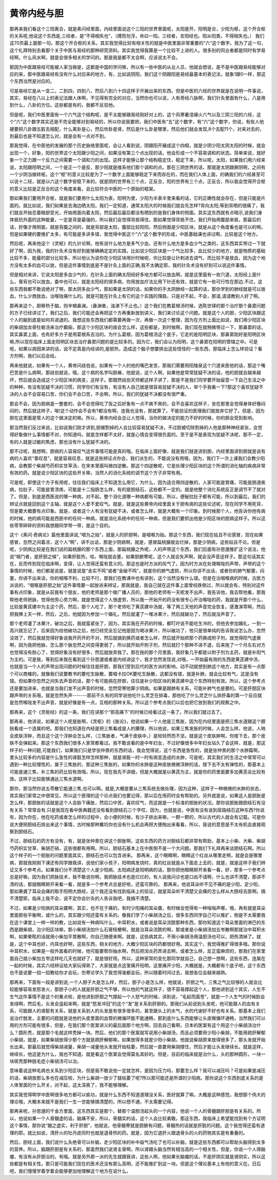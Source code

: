 黄帝内经与胆
==============

那再来我们看这个三阳离合，就是素问经里面，内经里面说这个三阳的世界里面呢，太阳是开，阳明是合，少阳为枢，这个开合枢的关系呢,他说这个东西是,三经者，是“不得相失也”，（搏而勿浮，命曰一阳。三经者，言阳经也。阳从阳类，不得相失也。） 我们这70页最上面那一句。那这个开合枢的关系，其实我觉得比较有相关性的就是中医里面非常重要的“六”这个数字。我为了这一句，这个礼拜特别去看那个关于中医与易经的那种研究资料。其实我觉得我算是一个比较不上进的人。很多别的同业者都是同时有学易经啊，什么风水啊，就是会很多相关的学问的。那是我是都不太会啊，应该说太不会。
 
那因为中医跟易经可能被人家当做是，这都是中国的学问嘛，所以有一些中医的从业人员，他就会想说，是不是中医跟易经能够对应的来，那中医跟易经有没有什么对应来的地方，有，比如说阴阳，我们这个阴跟阳是易经最基本的表记法，就象1跟0一样，那这个东西当然是对应的。
 
可是易经它是从一变二，二到四，四到八，然后八到六十四这样子开展出来的东西。但是中医的六经的世界就是在说明一件事说，其实，易经在八以上的表记法跟人体啊，不见得有完全的对应，当然你也可以说，人有奇经八脉啊，我们针灸里面有什么，八是用到什么，八卦的方位。这些都是有的，我都不反驳他。
 
但是呢，我们中医里面有一个六气这个结构呢，是不太能够跟易经刚好对上的，这个风寒暑湿燥火六气以及三阴三阳的六经，这个“六”这个数字其实还是不完全能够对到易经的，所以你说我要把，我们中医有“五”这个数字，有“六”这个数字，你说，有些人他硬要把八卦跟五脏去相配，什么离卦是心，然后坎卦是肾，然后是什么卦是哪里，然后他们就会发现,8个去配11个，对来对去的，到最后也是不知道怎么对，就是会有一点对不到。
 
那我觉得，在中医他的发展的那个历史脉络里面呢，会让人看到说，阴跟阳开展成这个四相，就是少阴少阳太阴太阳的时候，就会出现一个，好象，阳的世界这个太阳跟少阳之间，如果没有第三个点出现的话，他会形成一个不容易调和的状态。简单来说，就好象一个正力跟一个反力之间需要一个调和力的出现。这样才能够让那个结构稳定住，稳定下来，所以呢，太阳，如果我们用六经来说，太阳跟阳明之间，一个是正一个是反，那少阳就是维系他们那个调和的点。那在三阴世界的话，那就是太阴跟厥阴啊，之间有一个少阴当做转枢。这个“枢”的意义比较是为了一个数字上面能够稳定下来而存在的，而在我们人体上面，的确我们的六经甚至可以说十二经，就是以六这个数字安稳下来的。就是阴的世界有三个点，正反合，阳的世界有三个点，正反合，所以我会觉得开合枢的意义比较是正反合的这个角度来看，会比较符合中医的一个原始的框架。
 
那如果我们要用开合枢，就是我们要用什么太阳为表，阳明为里，少阳为半表半里来看的话，它的正确性就会存在，但是只能是片面的。就比如说，我们如果是去海边晒太阳，我们一定知道，通常太阳大的时候我们就会先怎样?背向太阳;等到背晒的很痛了，我们就会开始忍着眼部受光，开始用面向着太阳，然后最后最后都没有晒到的是我们身体的侧面。其实这东西就有点暗示,说我们身体抵抗外面的这种能量，一定是背是最强的，所以我们会觉得背抵得住。那如果觉得背抵不住，我们开始用腹部来抵，那最后的话，好像才用侧面，就是背腹之间的，就是背部是太阳，腹部比较阳阳，然后侧面是少阳区块，就是从这个角度看也是可以的啊。但是如果硬的要推扩太多，有可能是多讲多错，我觉得中医这个“六”这个数字的形成，中医基础课也讲过啊，比较是这个地方。
 
然后呢，再来他这个《灵枢》的九针论啊，他有说什么地方是多气少血，还有什么地方是多血少气之类的，这东西其实带过一下就好了啊，因为我，我的针灸术没有好到能够确确定定的实践，比如说少阳区块是一个气比较多，血比较少的地方，就是物质的基础比较不多，能量的部分比较多，所以他认为说你在少阳区块用针时候呢，你比较是让针刺进去调气，而比较不是放血，因为这个地方没有太多的血可以放，但是这件事情到底是不是针灸上面的正确,我不太确定耶，我的针灸术没有好到可以说这件事情。
 
但是相对来讲，它说太阳是多血少气的，在针灸上面的确太阳经好多地方都可以放血啊，就是这里面有一些穴道，太阳经上面什么，膏肓也可以放血，委中也可以，就是太阳经的很多病，你用放血疗法比用下针还有效，就是它有一些可行性在那边.不过，这些东西我都不敢说绝对了啊，那太阴多血少气，那如果是太阴的话，如果你的手太阴肺经一起算的话，那你学到的肺经就是可以放血，什么少商放血，治喉咙痛什么的。就是可能在针灸上有它的这个实践的理路，只是对不起，不会，那请,请请教别人好了啊。
 
那再来这个，胆移热于脑，则辛頞鼻渊。（鼻渊者，浊涕下不止也。）这个我们在教葛根汤时候，选陈世铎的那个治疗那个鼻窦问题的方子已经讲过了，我们之后，我们可能还会再把这个方再重新放到讲义，我们来讨论这个问题。就是这个人的胆，少阳区块跟这个人的脑到底是如何共进退的。我想这些东西我们都需要再做一次，再做一次这个整理，因为在方剂上面比如说，我们用少阳区块的柴胡加龙骨牡蛎汤来治疗癫痫，那这个少阳区块的痰会怎么样，这些都是，到时候啊，我们现在就稍微带过一下，那鼻窦的话，其实鼻窦上面，也有好多方子是用葛根系去治的。为什么葛根，因为葛根汤这个底子，它走的是阳明区块，那鼻窦刚好是阳明区块嘛,所以现在临床上面走阳明区块去治疗鼻窦问题的是比较多的。因为它，我们会认为阳明，这个鼻窦在阳明的管辖之中。可是呢，如果以病因来讲的话，说不定真是内经讲的,是胆热，造成这个脑子想要排出这些怪怪的一些东西，那临床上怎么样验证？看方剂啊，我们以后会给。
 
再来他就说，如果有一个人，黄帝问歧伯说，如果有一个人的他的嘴巴发苦，那我们需要用阳陵泉这个穴道来医他的话，那这个嘴巴苦是什么病啊，那歧伯就说，哦，这个病的名字叫胆瘅，他就说，这个人啊，如果他是常常犹疑不决的话，他的胆就会越来越坏，然后就会造成这个少阳区块的病变，这样子。那既然歧伯天师都这样子讲了，那是不是我们同学要开始留意一下自己生活之中的种种，有没有犹疑不决的习惯，同学你们有没有，有没有人自己就是很容易犹疑不决的人，举个手我看一下?那这个喜欢犹疑不决的人会不会容易口苦，你们会不会口苦，不会啊，所以，我们的犹疑不决都没有很严重。
 
那会不会，因为胆病是一整套的，会不会觉得吃了饭之后好象有一点不爽不爽的，会不会喜欢这样子，坐在那里会觉得身体好像闷闷的，然后就这样子，唉!这个动作会不会有?都没有啊，连我也没有，那就算了。不能验证的医理我们就放弃它好了。但是，因为胆在这里面是管人的这个做决定的嘛。所以，黄帝内经会总让人觉得，当你的做决定的能力不好的时候，你的胆会受到影响。
 
那当然我们反过来说，比如说我们刚才讲到,胆被割掉的人会比较容易犹疑不决，不过胆被切除割掉的人他是那种神经紧张，会觉得好象做什么事情都不对，你知道吗，就是怎样都不太好，就是心情会变得很负面的。至于是不是表现为犹疑不决呢，那不一定，有的人就是过敏的焦虑，那也没有什么犹疑不决的。
 
那不过呢，我想啊，胆病的人容易叹气这件事情可能是真的哦。在临床上面好像，就是我们就是讲到胆，内经里面讲到胆就是说有病的人喜欢“善叹息”，就是容易叹息，就是这些辨证点你会，我们派生的，不能说没有用哦，因为，我们下一次上课我们会教少阳病，会教那个柴胡芍药枳实甘草汤，在宋本里面叫做四逆散。那这个四逆散呢，它是处理少阳区块的这个所谓的消化轴的疾病非常有效的药。就是说少阳区块的这些开关嘛，当然人的消化系统的调节这个方子非常有用。
 
可是呢，即使这个方子有用呢，往往我们临床上不知道怎么用它，为什么，因为适合用四逆散的，人家可能是胃痛，可能是肠道疾病，拉肚子，可能是胃溃疡，可能是十二指肠怎么样，有的是胆结石，这些都不一定的。就是他整个消化系统反正是调节不了就对了。但是，到底是西医说的哪一种病，对不起，整个消化道哪一种病都有可能，所以，便秘拉肚子都有可能，所以到最后，我们的辨证点就是回到这个主轴，就是这个人爱不爱叹气。就是，就是这些黄帝内经里面关于胆有病的这些论述呢，现在同学不用死背，但是要大概要有点印象。就是，或者这个人有没有犹疑不决，或者怎么样，就是大概有一个印象。到时候那个人，他告诉你他有病的时候，他的病可能是西医中的任何一种病，就是消化系统中的任何一种病，但是我们要抓出他是少阳区块的胆病这样子。所以这些零零碎碎的资料我想跟同学带一带，是这个目的。
 
这个《素问·奇病论》篇他里面讲说,“咽为之始”，就是人的肝胆啊，是咽喉为始。那这个东西，我们现在姑且不论感冒，现在如果感冒，忽然之间着凉，这个人“啊”，讲不出话，那是少阴病啊，就是，感冒扁桃腺就会烂掉，那是少阴病，这些姑且不论。但是呢，少阴病比较是在我们说的扁桃腺的那个东西上面，那扁桃腺之外呢，人的声带这个东西，我们后面有孙思邈推扩这个说法，他说“咽门者，是肝胆之候”，如果肝脏热，哈，喉咙就会塞，如果胆腑寒呢，这个人就会失声啊，就会没声音这样子。那这句话其实在，反而传到现在临床啊，变得，让人觉得还蛮有意义的。那这也是时方派的风气了。因为时方派在处理喉咙的声带，声带的这个事情的时候，他们都是说是，就是说是“金实不鸣”或者“金破不鸣”，就是你的肺气虚损，所以你讲不出话，或者你的肺气郁塞，闷塞，你讲不出来话，你的咽喉不利，比较不行，那我们在教课中也有讲到，这个当然没有什么错。但是在治咽喉病的时候，古医方派说的，“咽喉是肝胆之始”这件事情要一起放进来辨证，那我就是，我自己就在这件事上面曾经跌倒过，所以就会有，特别对这件事有点印象，就是从前我有个朋友，他的老师是那个做广播人员的，那他的老师有一天呢发不出声，我告诉他，我去帮他看，那我帮他老师把脉，觉得他劳心劳力啊，就是觉得这个人很虚劳，所以我一开始开的药没有很专心开治喉咙的药，我就是开那个什么，比较是黄芪建中为主这个药，然后，那个人吃了，那个老师吃了黄芪建中汤就，等了两三天他的声音完全恢复。感激涕零啊，然后把我捧上天一样，然后，之后，他就因为参加一个婚礼，然后就灌了一堆冰果汁，然后就破功了，然后就没声音了。
 
那个老师灌了冰果汁，破功之后，我就蛮紧张了，因为，其实我在开药的时候，都叮咛说不能吃生冷的，但他去参加婚礼，一到一高兴就忘记了，后来因为给他破功之后，他已经完全忘记他是因为喝冰果汁，所以破功了，他只是很单纯的告诉我说怎么办，忽然没效了，然后我就觉得好象说我开药开的不对，然后就搞到换药或者怎么样，然后就开始把那个药换成附子剂，就觉得阳气虚衰啊，因为我把他脉，怎么那个脉忽然之间变得更弱了，所以就开始开附子剂，然后就打个那种不进不退，后来拖了一个月左右对方也觉得没有耐心了，觉得好象没有好很多，然后就放弃我了。那在拖的那个月里面，我好象几乎都是以附子剂为主药，就是补阳气为主的。可是我，等到后来我在看到这个孙思邈或者是内经讲这个，我才忽然发现说,对哦，一开始最有效的东西是黄芪建中汤，也就是当一个人的声带出现问题的时候往往是肝胆，那我们受到后代的医方派的影响，动不动就想到肺这个地方，其实是有一点那个可以商榷的。就像我们说要教书的要吃生脉散，要唱卡拉OK要吃生脉散，这都没有错，就是补肺，就会比较有气，这是没有错。但如果你忽然之间失去声音的话，那个有可能病在肝胆，往往是补少阳区块的黄芪建中这个东西特别有效。所以，这个参考点还是要加进来，也就是当我们发不出声音的时候，忽然受寒他算少阴病。如果是跟肺有关系，可能补肺气也是要的。可是肝胆区块跟声带的关系哦，就是忽然失声-------那前不久有的同学说他吃什么灵芝在排毒，那他吃了什么灵芝什么排肝毒的第一个反应就是忽然喉咙发不出声音，就是好像是有一点，互相的那种关系。所以这个参考点我们以后也把它放到我们的观察之中。
 
那再来，这个《灵枢经》的这一条，我们在讲那个“邪高痛下”的时候已经看过这一条了。所以我们就过去了。
 
那再来，他讲说，如果这个人呢是胀啊，《灵枢》的《胀论》，他说如果一个人他是三焦胀，因为在内经里面是把三焦水道跟这个膀胱看成一个连属的吧。那我们也知道在内经是把三焦看成是人的腠理，所以他说，如果三焦发胀的时候，人会怎么样，他说，人呐会皮肤浮肿，而且这个这个浮肿会怎么样，（三焦胀者，气满于皮肤中，）是轻轻然而不坚。就是这个皮肤肿啊，你按下去，那个皮肤不会弹起来。那这个东西我们很多人家常都看过。我不敢说看的是中年妇女，不过好像很多中年妇女站久了会这样，就是，那这样子的一种问题,可能我们，如果我们只是学张仲景的东西的话，我会觉得说，这个东西是急性的，就是张仲景的那个水肿篇啊，里头比较多的内容是什么急性的肾脏怎样怎样那种，就是肾脏一时一时有病变造成的水肿，可是呢，其实我们的生活之中常常可以遇到一种比较慢性的，属于三焦胀的，那这种三焦胀的，如果你的水肿是这种皮肤微微浮肿的话，按下去不太有弹性的，那基本上可能是通三焦，补三焦的药比较有效哦。所以，现在我先不讲细，但是大概就是以黄芪为主，就是你的药里面要多加黄芪会比较有效。这样子比较能够通达三焦水道啊。
 
那你，那当然你说五苓散它能通三焦,也可以啊。就是,大概是要从三焦系统去做处理，因为这种，这样子一种微微的水肿的状态，其实我们家常之中很常见，所以这个医理的这个论点我们也要记得，那以后在用药时会有帮助的。另外就是说，如果这人是胆胀是怎么样，那胆胀的话就是这个人会胁下痛胀，然后口中苦，喜欢叹气，而这就是一个标准的胆胀的状况。那你说胆胀跟胆结石有没有关系？常常会有.只是我现在看中医典籍还没有看到胆结石三个字哎，因为，也就是说，中医有没有说到尿路结石这种东西?你说有，因为你在，他在吃药或者怎么样的过程中，会小便的时候，有沙子排出来嘛，一颗一颗的，所以古代的人就会有记载。可是你说大便把胆结石排出来这个事情，古时候那种糞坑你也没有什么机会再把大便掏出来看看，所以，我说的意思是不太有机会直接观察到胆结石。
 
不过，胆结石的药方有没有，有，就是张仲景在讲这个胆胀啊，这些东西的药方对胆结石都非常有帮助，基本上小柴、大柴、柴胡芍药枳实甘草、柴胡芒硝，这些很都有用啊。所以，胆结石基本上在中医倒不是一个大问题。那我们下礼拜再来谈胆结石啊。所以这个样子的一个胆胀的问题里面其实，胆结石也可以包含进来。
那再来，这个眼睛啊，眼睛这个红丝从哪里走啊，就是会是哪里病，那就我刚刚下课还有同学跟我讲，说他们家小孩子，阳明病发烧时，真的红丝就是从下面走上去的，就是，就是这样子我们辨证又多个参考点。如果我们分不清楚这个人是少阳病、太阳病还是阳明病的话，那你把他眼睛掰开来看一看，好，那多一个参考点总是好嘛，因为我们把脉技术，我不敢说你啊，我把脉技术也是烂烂的，有人说我问诊也是口齿不请啊，什么也讲不清楚，那讲不清的话，那就眼睛掰开来看一看，就是多一个参考点总是好啦，还蛮可靠的。
那再来，他说耳朵听不见不痛的是少阳，足少阳，那如果聋了耳朵会痛的取手阳明大肠经，这个我还没有找到临床上的验证，就是耳朵听不清楚又会痛的怎么样从大肠经去医啊。搞不清楚耶，临床上我不会，说不定你会针灸的人告诉我吧，我搞不清楚。
 
不过，如果是少阳病的耳朵聋啊，其实，也不在于痛的，有时少阳痛的耳朵聋，有时候会觉得有一种嗡嗡声哪，哦，再有就是耳朵里面那些平衡啊，或什么的，其实跟少阳还蛮有关系的。像我们学了小柴胡汤之后，很多东西同学自己可以推扩，倒是不太需要我在这个课堂上一样一样的教，比如说有一种病叫什么，中耳积水，或者说是耳朵流脓那种东西，那你知道这个耳朵里面的淋巴的东西是跟柴胡，治少阳区块嘛，那小柴胡汤加什么石膏桔梗啊，就是治耳朵流脓的啊，那或者是小柴胡汤加五岺散啊那就治中耳积水啊，如果晕眩的话就用小柴加平胃散啊，你自己随便来啊。就是，这些病其实，不用小柴胡汤用温胆汤也可以，把热清掉了。就是，这个中耳也好，内耳也好啊，这些东西，相关的地方，大概少阳区块的药都很好用。其实这个，我觉得推扩得很多哦。那你说中耳积水，如果是一般外面看的时候，他可能要帮你抽水啊，然后把消炎药弄进去啊，或者怎么样，反正蛮麻烦的，那我们在家里面自己就小柴加五岺这样吃几天也就好了，就是很好用。所以，这种家常的变化那同学就自己，自己想一想啊，这些东西，连属在一起的时候，其实六经辨证给大家玩得熟了，大家就是点这里痛开阳明，这里痛开少阳，大概就是，大概都有个底子吧，这个东西也不是说要一招一招教给你才会玩，伤寒论学久了我觉得谁都会玩，所以随着时间过去，我想各位会越来越熟。
 
那再来，下面有一段是讲到说,一个人胆子大是怎么样，然后，胆子小是怎么样，他就说，肝胆之气，三焦之气比较够的人就会比较能够容易发怒发火，那胆子小的人就是肝胆之气不够，所以他的气就这样子，很不容易撑起这个人，那他讲到这个其实，人生不生气这件事情不是这个的重点啦，是他讲到肝胆之气撑起一个人怒气的时候，讲到说，“毛起而面苍”，就是一个人生气的时候脸会发绿啊，然后毛，头发会竖起来啊，就是“怒发冲冠”的这个“发”是关系到肝胆的。那我们从前说到头发呢，他可能跟人的血有关系，可能跟人的肾脏有关系，就是关系到人的头发是有很多很多的，甚至跟头上的水气，水的代谢好不好也有关系。那基本上我们说治疗脱发，主要的问题就是说他的头皮里面的血管的微循环能不能通畅，那到底什么东西能够让头皮微循环通畅，当然我们可以用的方剂可能有很多，但是，在我们那个医案讲义的最后面那个地方啊，回去自己看啊，日本的医案有这个用这个小柴胡汤治什么？圆形秃，就是那个毛就这样秃掉一块。然后，他们的那个医案就写说用小柴胡汤，而且必须要用少阳小柴胡，不能用疏肝解郁小柴胡，就是，如果柴胡放得少那个方就是疏肝解郁嘛，如果放得多就是少阳小柴胡，他就说柴胡原来放得很多了，那头发就开始长出来。那最后就觉得柴胡减量，柴胡一减量他头发就开始枯萎，然后就一直要用柴胡撑住，然后才能让头发继续长。就是这样，继续长，他这是为什么，我也不知道。就是看这个医案会觉得莫名其妙的。但是，目前的临床就是治什么，头的那种圆形，一块一块斑秃那种脱毛症小柴胡汤可以治。
 
意味着说这种毛病也关系到少阳区块，但是我不敢说他一定就怎样，是因为压力吗，那要怎么样？我可以减压吗？可是如果是减压的话，柴胡放那么多也在减压啦，为什么柴胡一放少了就枯萎了呢?所以那可能还是所谓的少阳病。那你说这个东西到底关系的是人体里面的什么开关，对不起，这太深奥了，我不能够理解。
 
其实我觉得啊学中医啊很多地方都可以偷功，就是什么东西不知道道理没关系，医好就算了嘛。大概是这种感觉。我想那个伟大的理论哦，大概本来就不是我们一生一世能够搞清楚的，所以想不通，不太需要记得。
 
那再来呢，孙思邈的千金方里面，这东西其实是那个，替那个温胆汤起头的一个内容，他说一个人的骨髓跟肝胆是有关系的。所以，他说如果一个人骨髓虚的话，脑痛不安，所以，骨髓实的话，这个人会比较勇敢。那这东西，我临床上希望能找到有个方证明这个事情，那你说“髓之虚实，利于肝胆”，他就说，他骨髓寒就是胆腑有问题，骨髓热的话就是肝脏的问题。这个我觉得还蛮有道理的耶。就比如说，清肝火的牡丹皮同时也就是退骨热的药。就是，因为它退肝火跟退骨头的火的药物其实是有重叠的。
 
然后，胆经上面，我们说什么灸绝骨可以补脑，走少阳区块的补中益气汤吃了也可以补脑，就是这些东西都可以帮助头脑得到太多的营养。所以，脑跟肝胆是有关系的，那虽然我们说肾主骨啊，所以肾跟头脑当然有相当高的一个相关性，但是，你说一个人得脑瘤，有没有从肝胆治的，有哦。就是另外那一派的先生就跟我讲，这些人啊，他如果长脑瘤的话，不是肝阴实就是肾阴实，所以这些都是有相关性。那只是可能我们现在的医术还没有那么高明，还不能推扩到这一块。但是这个理论基本上有他的意义在。日后吧，我们慢慢学着学着会能够更加地理解这个地方在说什么。

